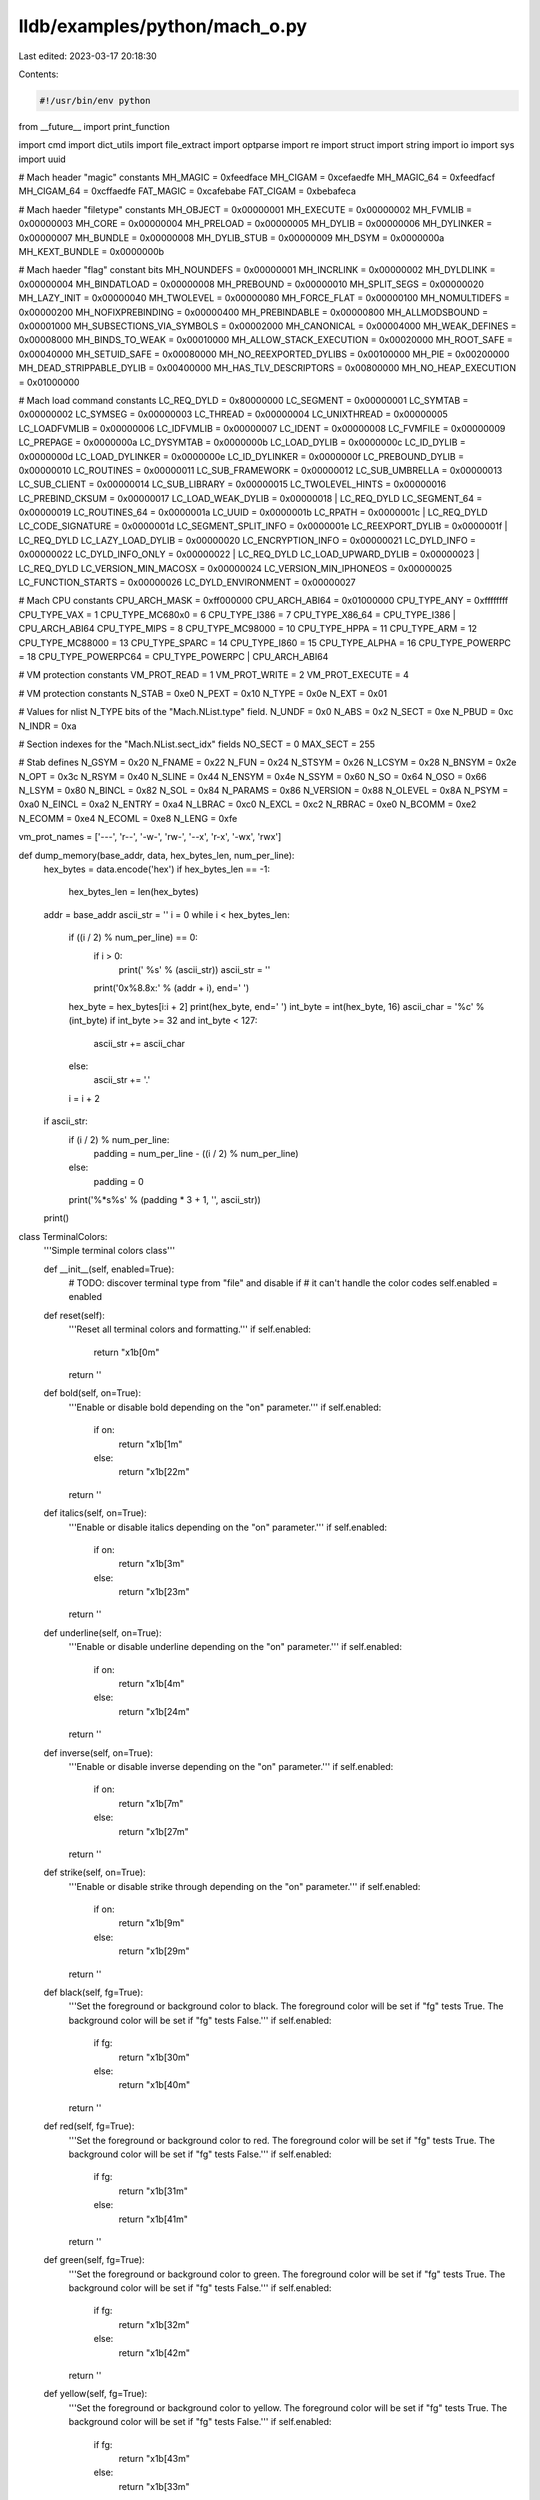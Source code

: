 lldb/examples/python/mach_o.py
==============================

Last edited: 2023-03-17 20:18:30

Contents:

.. code-block:: py

    #!/usr/bin/env python
from __future__ import print_function

import cmd
import dict_utils
import file_extract
import optparse
import re
import struct
import string
import io
import sys
import uuid

# Mach header "magic" constants
MH_MAGIC = 0xfeedface
MH_CIGAM = 0xcefaedfe
MH_MAGIC_64 = 0xfeedfacf
MH_CIGAM_64 = 0xcffaedfe
FAT_MAGIC = 0xcafebabe
FAT_CIGAM = 0xbebafeca

# Mach haeder "filetype" constants
MH_OBJECT = 0x00000001
MH_EXECUTE = 0x00000002
MH_FVMLIB = 0x00000003
MH_CORE = 0x00000004
MH_PRELOAD = 0x00000005
MH_DYLIB = 0x00000006
MH_DYLINKER = 0x00000007
MH_BUNDLE = 0x00000008
MH_DYLIB_STUB = 0x00000009
MH_DSYM = 0x0000000a
MH_KEXT_BUNDLE = 0x0000000b

# Mach haeder "flag" constant bits
MH_NOUNDEFS = 0x00000001
MH_INCRLINK = 0x00000002
MH_DYLDLINK = 0x00000004
MH_BINDATLOAD = 0x00000008
MH_PREBOUND = 0x00000010
MH_SPLIT_SEGS = 0x00000020
MH_LAZY_INIT = 0x00000040
MH_TWOLEVEL = 0x00000080
MH_FORCE_FLAT = 0x00000100
MH_NOMULTIDEFS = 0x00000200
MH_NOFIXPREBINDING = 0x00000400
MH_PREBINDABLE = 0x00000800
MH_ALLMODSBOUND = 0x00001000
MH_SUBSECTIONS_VIA_SYMBOLS = 0x00002000
MH_CANONICAL = 0x00004000
MH_WEAK_DEFINES = 0x00008000
MH_BINDS_TO_WEAK = 0x00010000
MH_ALLOW_STACK_EXECUTION = 0x00020000
MH_ROOT_SAFE = 0x00040000
MH_SETUID_SAFE = 0x00080000
MH_NO_REEXPORTED_DYLIBS = 0x00100000
MH_PIE = 0x00200000
MH_DEAD_STRIPPABLE_DYLIB = 0x00400000
MH_HAS_TLV_DESCRIPTORS = 0x00800000
MH_NO_HEAP_EXECUTION = 0x01000000

# Mach load command constants
LC_REQ_DYLD = 0x80000000
LC_SEGMENT = 0x00000001
LC_SYMTAB = 0x00000002
LC_SYMSEG = 0x00000003
LC_THREAD = 0x00000004
LC_UNIXTHREAD = 0x00000005
LC_LOADFVMLIB = 0x00000006
LC_IDFVMLIB = 0x00000007
LC_IDENT = 0x00000008
LC_FVMFILE = 0x00000009
LC_PREPAGE = 0x0000000a
LC_DYSYMTAB = 0x0000000b
LC_LOAD_DYLIB = 0x0000000c
LC_ID_DYLIB = 0x0000000d
LC_LOAD_DYLINKER = 0x0000000e
LC_ID_DYLINKER = 0x0000000f
LC_PREBOUND_DYLIB = 0x00000010
LC_ROUTINES = 0x00000011
LC_SUB_FRAMEWORK = 0x00000012
LC_SUB_UMBRELLA = 0x00000013
LC_SUB_CLIENT = 0x00000014
LC_SUB_LIBRARY = 0x00000015
LC_TWOLEVEL_HINTS = 0x00000016
LC_PREBIND_CKSUM = 0x00000017
LC_LOAD_WEAK_DYLIB = 0x00000018 | LC_REQ_DYLD
LC_SEGMENT_64 = 0x00000019
LC_ROUTINES_64 = 0x0000001a
LC_UUID = 0x0000001b
LC_RPATH = 0x0000001c | LC_REQ_DYLD
LC_CODE_SIGNATURE = 0x0000001d
LC_SEGMENT_SPLIT_INFO = 0x0000001e
LC_REEXPORT_DYLIB = 0x0000001f | LC_REQ_DYLD
LC_LAZY_LOAD_DYLIB = 0x00000020
LC_ENCRYPTION_INFO = 0x00000021
LC_DYLD_INFO = 0x00000022
LC_DYLD_INFO_ONLY = 0x00000022 | LC_REQ_DYLD
LC_LOAD_UPWARD_DYLIB = 0x00000023 | LC_REQ_DYLD
LC_VERSION_MIN_MACOSX = 0x00000024
LC_VERSION_MIN_IPHONEOS = 0x00000025
LC_FUNCTION_STARTS = 0x00000026
LC_DYLD_ENVIRONMENT = 0x00000027

# Mach CPU constants
CPU_ARCH_MASK = 0xff000000
CPU_ARCH_ABI64 = 0x01000000
CPU_TYPE_ANY = 0xffffffff
CPU_TYPE_VAX = 1
CPU_TYPE_MC680x0 = 6
CPU_TYPE_I386 = 7
CPU_TYPE_X86_64 = CPU_TYPE_I386 | CPU_ARCH_ABI64
CPU_TYPE_MIPS = 8
CPU_TYPE_MC98000 = 10
CPU_TYPE_HPPA = 11
CPU_TYPE_ARM = 12
CPU_TYPE_MC88000 = 13
CPU_TYPE_SPARC = 14
CPU_TYPE_I860 = 15
CPU_TYPE_ALPHA = 16
CPU_TYPE_POWERPC = 18
CPU_TYPE_POWERPC64 = CPU_TYPE_POWERPC | CPU_ARCH_ABI64

# VM protection constants
VM_PROT_READ = 1
VM_PROT_WRITE = 2
VM_PROT_EXECUTE = 4

# VM protection constants
N_STAB = 0xe0
N_PEXT = 0x10
N_TYPE = 0x0e
N_EXT = 0x01

# Values for nlist N_TYPE bits of the "Mach.NList.type" field.
N_UNDF = 0x0
N_ABS = 0x2
N_SECT = 0xe
N_PBUD = 0xc
N_INDR = 0xa

# Section indexes for the "Mach.NList.sect_idx" fields
NO_SECT = 0
MAX_SECT = 255

# Stab defines
N_GSYM = 0x20
N_FNAME = 0x22
N_FUN = 0x24
N_STSYM = 0x26
N_LCSYM = 0x28
N_BNSYM = 0x2e
N_OPT = 0x3c
N_RSYM = 0x40
N_SLINE = 0x44
N_ENSYM = 0x4e
N_SSYM = 0x60
N_SO = 0x64
N_OSO = 0x66
N_LSYM = 0x80
N_BINCL = 0x82
N_SOL = 0x84
N_PARAMS = 0x86
N_VERSION = 0x88
N_OLEVEL = 0x8A
N_PSYM = 0xa0
N_EINCL = 0xa2
N_ENTRY = 0xa4
N_LBRAC = 0xc0
N_EXCL = 0xc2
N_RBRAC = 0xe0
N_BCOMM = 0xe2
N_ECOMM = 0xe4
N_ECOML = 0xe8
N_LENG = 0xfe

vm_prot_names = ['---', 'r--', '-w-', 'rw-', '--x', 'r-x', '-wx', 'rwx']


def dump_memory(base_addr, data, hex_bytes_len, num_per_line):
    hex_bytes = data.encode('hex')
    if hex_bytes_len == -1:
        hex_bytes_len = len(hex_bytes)
    addr = base_addr
    ascii_str = ''
    i = 0
    while i < hex_bytes_len:
        if ((i / 2) % num_per_line) == 0:
            if i > 0:
                print(' %s' % (ascii_str))
                ascii_str = ''
            print('0x%8.8x:' % (addr + i), end=' ')
        hex_byte = hex_bytes[i:i + 2]
        print(hex_byte, end=' ')
        int_byte = int(hex_byte, 16)
        ascii_char = '%c' % (int_byte)
        if int_byte >= 32 and int_byte < 127:
            ascii_str += ascii_char
        else:
            ascii_str += '.'
        i = i + 2
    if ascii_str:
        if (i / 2) % num_per_line:
            padding = num_per_line - ((i / 2) % num_per_line)
        else:
            padding = 0
        print('%*s%s' % (padding * 3 + 1, '', ascii_str))
    print()


class TerminalColors:
    '''Simple terminal colors class'''

    def __init__(self, enabled=True):
        # TODO: discover terminal type from "file" and disable if
        # it can't handle the color codes
        self.enabled = enabled

    def reset(self):
        '''Reset all terminal colors and formatting.'''
        if self.enabled:
            return "\x1b[0m"
        return ''

    def bold(self, on=True):
        '''Enable or disable bold depending on the "on" parameter.'''
        if self.enabled:
            if on:
                return "\x1b[1m"
            else:
                return "\x1b[22m"
        return ''

    def italics(self, on=True):
        '''Enable or disable italics depending on the "on" parameter.'''
        if self.enabled:
            if on:
                return "\x1b[3m"
            else:
                return "\x1b[23m"
        return ''

    def underline(self, on=True):
        '''Enable or disable underline depending on the "on" parameter.'''
        if self.enabled:
            if on:
                return "\x1b[4m"
            else:
                return "\x1b[24m"
        return ''

    def inverse(self, on=True):
        '''Enable or disable inverse depending on the "on" parameter.'''
        if self.enabled:
            if on:
                return "\x1b[7m"
            else:
                return "\x1b[27m"
        return ''

    def strike(self, on=True):
        '''Enable or disable strike through depending on the "on" parameter.'''
        if self.enabled:
            if on:
                return "\x1b[9m"
            else:
                return "\x1b[29m"
        return ''

    def black(self, fg=True):
        '''Set the foreground or background color to black.
        The foreground color will be set if "fg" tests True. The background color will be set if "fg" tests False.'''
        if self.enabled:
            if fg:
                return "\x1b[30m"
            else:
                return "\x1b[40m"
        return ''

    def red(self, fg=True):
        '''Set the foreground or background color to red.
        The foreground color will be set if "fg" tests True. The background color will be set if "fg" tests False.'''
        if self.enabled:
            if fg:
                return "\x1b[31m"
            else:
                return "\x1b[41m"
        return ''

    def green(self, fg=True):
        '''Set the foreground or background color to green.
        The foreground color will be set if "fg" tests True. The background color will be set if "fg" tests False.'''
        if self.enabled:
            if fg:
                return "\x1b[32m"
            else:
                return "\x1b[42m"
        return ''

    def yellow(self, fg=True):
        '''Set the foreground or background color to yellow.
        The foreground color will be set if "fg" tests True. The background color will be set if "fg" tests False.'''
        if self.enabled:
            if fg:
                return "\x1b[43m"
            else:
                return "\x1b[33m"
        return ''

    def blue(self, fg=True):
        '''Set the foreground or background color to blue.
        The foreground color will be set if "fg" tests True. The background color will be set if "fg" tests False.'''
        if self.enabled:
            if fg:
                return "\x1b[34m"
            else:
                return "\x1b[44m"
        return ''

    def magenta(self, fg=True):
        '''Set the foreground or background color to magenta.
        The foreground color will be set if "fg" tests True. The background color will be set if "fg" tests False.'''
        if self.enabled:
            if fg:
                return "\x1b[35m"
            else:
                return "\x1b[45m"
        return ''

    def cyan(self, fg=True):
        '''Set the foreground or background color to cyan.
        The foreground color will be set if "fg" tests True. The background color will be set if "fg" tests False.'''
        if self.enabled:
            if fg:
                return "\x1b[36m"
            else:
                return "\x1b[46m"
        return ''

    def white(self, fg=True):
        '''Set the foreground or background color to white.
        The foreground color will be set if "fg" tests True. The background color will be set if "fg" tests False.'''
        if self.enabled:
            if fg:
                return "\x1b[37m"
            else:
                return "\x1b[47m"
        return ''

    def default(self, fg=True):
        '''Set the foreground or background color to the default.
        The foreground color will be set if "fg" tests True. The background color will be set if "fg" tests False.'''
        if self.enabled:
            if fg:
                return "\x1b[39m"
            else:
                return "\x1b[49m"
        return ''


def swap_unpack_char():
    """Returns the unpack prefix that will for non-native endian-ness."""
    if struct.pack('H', 1).startswith("\x00"):
        return '<'
    return '>'


def dump_hex_bytes(addr, s, bytes_per_line=16):
    i = 0
    line = ''
    for ch in s:
        if (i % bytes_per_line) == 0:
            if line:
                print(line)
            line = '%#8.8x: ' % (addr + i)
        line += "%02X " % ord(ch)
        i += 1
    print(line)


def dump_hex_byte_string_diff(addr, a, b, bytes_per_line=16):
    i = 0
    line = ''
    a_len = len(a)
    b_len = len(b)
    if a_len < b_len:
        max_len = b_len
    else:
        max_len = a_len
    tty_colors = TerminalColors(True)
    for i in range(max_len):
        ch = None
        if i < a_len:
            ch_a = a[i]
            ch = ch_a
        else:
            ch_a = None
        if i < b_len:
            ch_b = b[i]
            if not ch:
                ch = ch_b
        else:
            ch_b = None
        mismatch = ch_a != ch_b
        if (i % bytes_per_line) == 0:
            if line:
                print(line)
            line = '%#8.8x: ' % (addr + i)
        if mismatch:
            line += tty_colors.red()
        line += "%02X " % ord(ch)
        if mismatch:
            line += tty_colors.default()
        i += 1

    print(line)


class Mach:
    """Class that does everything mach-o related"""

    class Arch:
        """Class that implements mach-o architectures"""

        def __init__(self, c=0, s=0):
            self.cpu = c
            self.sub = s

        def set_cpu_type(self, c):
            self.cpu = c

        def set_cpu_subtype(self, s):
            self.sub = s

        def set_arch(self, c, s):
            self.cpu = c
            self.sub = s

        def is_64_bit(self):
            return (self.cpu & CPU_ARCH_ABI64) != 0

        cpu_infos = [
            ["arm", CPU_TYPE_ARM, CPU_TYPE_ANY],
            ["arm", CPU_TYPE_ARM, 0],
            ["armv4", CPU_TYPE_ARM, 5],
            ["armv6", CPU_TYPE_ARM, 6],
            ["armv5", CPU_TYPE_ARM, 7],
            ["xscale", CPU_TYPE_ARM, 8],
            ["armv7", CPU_TYPE_ARM, 9],
            ["armv7f", CPU_TYPE_ARM, 10],
            ["armv7s", CPU_TYPE_ARM, 11],
            ["armv7k", CPU_TYPE_ARM, 12],
            ["armv7m", CPU_TYPE_ARM, 15],
            ["armv7em", CPU_TYPE_ARM, 16],
            ["ppc", CPU_TYPE_POWERPC, CPU_TYPE_ANY],
            ["ppc", CPU_TYPE_POWERPC, 0],
            ["ppc601", CPU_TYPE_POWERPC, 1],
            ["ppc602", CPU_TYPE_POWERPC, 2],
            ["ppc603", CPU_TYPE_POWERPC, 3],
            ["ppc603e", CPU_TYPE_POWERPC, 4],
            ["ppc603ev", CPU_TYPE_POWERPC, 5],
            ["ppc604", CPU_TYPE_POWERPC, 6],
            ["ppc604e", CPU_TYPE_POWERPC, 7],
            ["ppc620", CPU_TYPE_POWERPC, 8],
            ["ppc750", CPU_TYPE_POWERPC, 9],
            ["ppc7400", CPU_TYPE_POWERPC, 10],
            ["ppc7450", CPU_TYPE_POWERPC, 11],
            ["ppc970", CPU_TYPE_POWERPC, 100],
            ["ppc64", CPU_TYPE_POWERPC64, 0],
            ["ppc970-64", CPU_TYPE_POWERPC64, 100],
            ["i386", CPU_TYPE_I386, 3],
            ["i486", CPU_TYPE_I386, 4],
            ["i486sx", CPU_TYPE_I386, 0x84],
            ["i386", CPU_TYPE_I386, CPU_TYPE_ANY],
            ["x86_64", CPU_TYPE_X86_64, 3],
            ["x86_64", CPU_TYPE_X86_64, CPU_TYPE_ANY],
        ]

        def __str__(self):
            for info in self.cpu_infos:
                if self.cpu == info[1] and (self.sub & 0x00ffffff) == info[2]:
                    return info[0]
            return "{0}.{1}".format(self.cpu, self.sub)

    class Magic(dict_utils.Enum):

        enum = {
            'MH_MAGIC': MH_MAGIC,
            'MH_CIGAM': MH_CIGAM,
            'MH_MAGIC_64': MH_MAGIC_64,
            'MH_CIGAM_64': MH_CIGAM_64,
            'FAT_MAGIC': FAT_MAGIC,
            'FAT_CIGAM': FAT_CIGAM
        }

        def __init__(self, initial_value=0):
            dict_utils.Enum.__init__(self, initial_value, self.enum)

        def is_skinny_mach_file(self):
            return self.value == MH_MAGIC or self.value == MH_CIGAM or self.value == MH_MAGIC_64 or self.value == MH_CIGAM_64

        def is_universal_mach_file(self):
            return self.value == FAT_MAGIC or self.value == FAT_CIGAM

        def unpack(self, data):
            data.set_byte_order('native')
            self.value = data.get_uint32()

        def get_byte_order(self):
            if self.value == MH_CIGAM or self.value == MH_CIGAM_64 or self.value == FAT_CIGAM:
                return swap_unpack_char()
            else:
                return '='

        def is_64_bit(self):
            return self.value == MH_MAGIC_64 or self.value == MH_CIGAM_64

    def __init__(self):
        self.magic = Mach.Magic()
        self.content = None
        self.path = None

    def extract(self, path, extractor):
        self.path = path
        self.unpack(extractor)

    def parse(self, path):
        self.path = path
        try:
            f = open(self.path)
            file_extractor = file_extract.FileExtract(f, '=')
            self.unpack(file_extractor)
            # f.close()
        except IOError as xxx_todo_changeme:
            (errno, strerror) = xxx_todo_changeme.args
            print("I/O error({0}): {1}".format(errno, strerror))
        except ValueError:
            print("Could not convert data to an integer.")
        except:
            print("Unexpected error:", sys.exc_info()[0])
            raise

    def compare(self, rhs):
        self.content.compare(rhs.content)

    def dump(self, options=None):
        self.content.dump(options)

    def dump_header(self, dump_description=True, options=None):
        self.content.dump_header(dump_description, options)

    def dump_load_commands(self, dump_description=True, options=None):
        self.content.dump_load_commands(dump_description, options)

    def dump_sections(self, dump_description=True, options=None):
        self.content.dump_sections(dump_description, options)

    def dump_section_contents(self, options):
        self.content.dump_section_contents(options)

    def dump_symtab(self, dump_description=True, options=None):
        self.content.dump_symtab(dump_description, options)

    def dump_symbol_names_matching_regex(self, regex, file=None):
        self.content.dump_symbol_names_matching_regex(regex, file)

    def description(self):
        return self.content.description()

    def unpack(self, data):
        self.magic.unpack(data)
        if self.magic.is_skinny_mach_file():
            self.content = Mach.Skinny(self.path)
        elif self.magic.is_universal_mach_file():
            self.content = Mach.Universal(self.path)
        else:
            self.content = None

        if self.content is not None:
            self.content.unpack(data, self.magic)

    def is_valid(self):
        return self.content is not None

    class Universal:

        def __init__(self, path):
            self.path = path
            self.type = 'universal'
            self.file_off = 0
            self.magic = None
            self.nfat_arch = 0
            self.archs = list()

        def description(self):
            s = '%#8.8x: %s (' % (self.file_off, self.path)
            archs_string = ''
            for arch in self.archs:
                if len(archs_string):
                    archs_string += ', '
                archs_string += '%s' % arch.arch
            s += archs_string
            s += ')'
            return s

        def unpack(self, data, magic=None):
            self.file_off = data.tell()
            if magic is None:
                self.magic = Mach.Magic()
                self.magic.unpack(data)
            else:
                self.magic = magic
                self.file_off = self.file_off - 4
            # Universal headers are always in big endian
            data.set_byte_order('big')
            self.nfat_arch = data.get_uint32()
            for i in range(self.nfat_arch):
                self.archs.append(Mach.Universal.ArchInfo())
                self.archs[i].unpack(data)
            for i in range(self.nfat_arch):
                self.archs[i].mach = Mach.Skinny(self.path)
                data.seek(self.archs[i].offset, 0)
                skinny_magic = Mach.Magic()
                skinny_magic.unpack(data)
                self.archs[i].mach.unpack(data, skinny_magic)

        def compare(self, rhs):
            print('error: comparing two universal files is not supported yet')
            return False

        def dump(self, options):
            if options.dump_header:
                print()
                print("Universal Mach File: magic = %s, nfat_arch = %u" % (self.magic, self.nfat_arch))
                print()
            if self.nfat_arch > 0:
                if options.dump_header:
                    self.archs[0].dump_header(True, options)
                    for i in range(self.nfat_arch):
                        self.archs[i].dump_flat(options)
                if options.dump_header:
                    print()
                for i in range(self.nfat_arch):
                    self.archs[i].mach.dump(options)

        def dump_header(self, dump_description=True, options=None):
            if dump_description:
                print(self.description())
            for i in range(self.nfat_arch):
                self.archs[i].mach.dump_header(True, options)
                print()

        def dump_load_commands(self, dump_description=True, options=None):
            if dump_description:
                print(self.description())
            for i in range(self.nfat_arch):
                self.archs[i].mach.dump_load_commands(True, options)
                print()

        def dump_sections(self, dump_description=True, options=None):
            if dump_description:
                print(self.description())
            for i in range(self.nfat_arch):
                self.archs[i].mach.dump_sections(True, options)
                print()

        def dump_section_contents(self, options):
            for i in range(self.nfat_arch):
                self.archs[i].mach.dump_section_contents(options)
                print()

        def dump_symtab(self, dump_description=True, options=None):
            if dump_description:
                print(self.description())
            for i in range(self.nfat_arch):
                self.archs[i].mach.dump_symtab(True, options)
                print()

        def dump_symbol_names_matching_regex(self, regex, file=None):
            for i in range(self.nfat_arch):
                self.archs[i].mach.dump_symbol_names_matching_regex(
                    regex, file)

        class ArchInfo:

            def __init__(self):
                self.arch = Mach.Arch(0, 0)
                self.offset = 0
                self.size = 0
                self.align = 0
                self.mach = None

            def unpack(self, data):
                # Universal headers are always in big endian
                data.set_byte_order('big')
                self.arch.cpu, self.arch.sub, self.offset, self.size, self.align = data.get_n_uint32(
                    5)

            def dump_header(self, dump_description=True, options=None):
                if options.verbose:
                    print("CPU        SUBTYPE    OFFSET     SIZE       ALIGN")
                    print("---------- ---------- ---------- ---------- ----------")
                else:
                    print("ARCH       FILEOFFSET FILESIZE   ALIGN")
                    print("---------- ---------- ---------- ----------")

            def dump_flat(self, options):
                if options.verbose:
                    print("%#8.8x %#8.8x %#8.8x %#8.8x %#8.8x" % (self.arch.cpu, self.arch.sub, self.offset, self.size, self.align))
                else:
                    print("%-10s %#8.8x %#8.8x %#8.8x" % (self.arch, self.offset, self.size, self.align))

            def dump(self):
                print("   cputype: %#8.8x" % self.arch.cpu)
                print("cpusubtype: %#8.8x" % self.arch.sub)
                print("    offset: %#8.8x" % self.offset)
                print("      size: %#8.8x" % self.size)
                print("     align: %#8.8x" % self.align)

            def __str__(self):
                return "Mach.Universal.ArchInfo: %#8.8x %#8.8x %#8.8x %#8.8x %#8.8x" % (
                    self.arch.cpu, self.arch.sub, self.offset, self.size, self.align)

            def __repr__(self):
                return "Mach.Universal.ArchInfo: %#8.8x %#8.8x %#8.8x %#8.8x %#8.8x" % (
                    self.arch.cpu, self.arch.sub, self.offset, self.size, self.align)

    class Flags:

        def __init__(self, b):
            self.bits = b

        def __str__(self):
            s = ''
            if self.bits & MH_NOUNDEFS:
                s += 'MH_NOUNDEFS | '
            if self.bits & MH_INCRLINK:
                s += 'MH_INCRLINK | '
            if self.bits & MH_DYLDLINK:
                s += 'MH_DYLDLINK | '
            if self.bits & MH_BINDATLOAD:
                s += 'MH_BINDATLOAD | '
            if self.bits & MH_PREBOUND:
                s += 'MH_PREBOUND | '
            if self.bits & MH_SPLIT_SEGS:
                s += 'MH_SPLIT_SEGS | '
            if self.bits & MH_LAZY_INIT:
                s += 'MH_LAZY_INIT | '
            if self.bits & MH_TWOLEVEL:
                s += 'MH_TWOLEVEL | '
            if self.bits & MH_FORCE_FLAT:
                s += 'MH_FORCE_FLAT | '
            if self.bits & MH_NOMULTIDEFS:
                s += 'MH_NOMULTIDEFS | '
            if self.bits & MH_NOFIXPREBINDING:
                s += 'MH_NOFIXPREBINDING | '
            if self.bits & MH_PREBINDABLE:
                s += 'MH_PREBINDABLE | '
            if self.bits & MH_ALLMODSBOUND:
                s += 'MH_ALLMODSBOUND | '
            if self.bits & MH_SUBSECTIONS_VIA_SYMBOLS:
                s += 'MH_SUBSECTIONS_VIA_SYMBOLS | '
            if self.bits & MH_CANONICAL:
                s += 'MH_CANONICAL | '
            if self.bits & MH_WEAK_DEFINES:
                s += 'MH_WEAK_DEFINES | '
            if self.bits & MH_BINDS_TO_WEAK:
                s += 'MH_BINDS_TO_WEAK | '
            if self.bits & MH_ALLOW_STACK_EXECUTION:
                s += 'MH_ALLOW_STACK_EXECUTION | '
            if self.bits & MH_ROOT_SAFE:
                s += 'MH_ROOT_SAFE | '
            if self.bits & MH_SETUID_SAFE:
                s += 'MH_SETUID_SAFE | '
            if self.bits & MH_NO_REEXPORTED_DYLIBS:
                s += 'MH_NO_REEXPORTED_DYLIBS | '
            if self.bits & MH_PIE:
                s += 'MH_PIE | '
            if self.bits & MH_DEAD_STRIPPABLE_DYLIB:
                s += 'MH_DEAD_STRIPPABLE_DYLIB | '
            if self.bits & MH_HAS_TLV_DESCRIPTORS:
                s += 'MH_HAS_TLV_DESCRIPTORS | '
            if self.bits & MH_NO_HEAP_EXECUTION:
                s += 'MH_NO_HEAP_EXECUTION | '
            # Strip the trailing " |" if we have any flags
            if len(s) > 0:
                s = s[0:-2]
            return s

    class FileType(dict_utils.Enum):

        enum = {
            'MH_OBJECT': MH_OBJECT,
            'MH_EXECUTE': MH_EXECUTE,
            'MH_FVMLIB': MH_FVMLIB,
            'MH_CORE': MH_CORE,
            'MH_PRELOAD': MH_PRELOAD,
            'MH_DYLIB': MH_DYLIB,
            'MH_DYLINKER': MH_DYLINKER,
            'MH_BUNDLE': MH_BUNDLE,
            'MH_DYLIB_STUB': MH_DYLIB_STUB,
            'MH_DSYM': MH_DSYM,
            'MH_KEXT_BUNDLE': MH_KEXT_BUNDLE
        }

        def __init__(self, initial_value=0):
            dict_utils.Enum.__init__(self, initial_value, self.enum)

    class Skinny:

        def __init__(self, path):
            self.path = path
            self.type = 'skinny'
            self.data = None
            self.file_off = 0
            self.magic = 0
            self.arch = Mach.Arch(0, 0)
            self.filetype = Mach.FileType(0)
            self.ncmds = 0
            self.sizeofcmds = 0
            self.flags = Mach.Flags(0)
            self.uuid = None
            self.commands = list()
            self.segments = list()
            self.sections = list()
            self.symbols = list()
            self.sections.append(Mach.Section())

        def description(self):
            return '%#8.8x: %s (%s)' % (self.file_off, self.path, self.arch)

        def unpack(self, data, magic=None):
            self.data = data
            self.file_off = data.tell()
            if magic is None:
                self.magic = Mach.Magic()
                self.magic.unpack(data)
            else:
                self.magic = magic
                self.file_off = self.file_off - 4
            data.set_byte_order(self.magic.get_byte_order())
            self.arch.cpu, self.arch.sub, self.filetype.value, self.ncmds, self.sizeofcmds, bits = data.get_n_uint32(
                6)
            self.flags.bits = bits

            if self.is_64_bit():
                data.get_uint32()  # Skip reserved word in mach_header_64

            for i in range(0, self.ncmds):
                lc = self.unpack_load_command(data)
                self.commands.append(lc)

        def get_data(self):
            if self.data:
                self.data.set_byte_order(self.magic.get_byte_order())
                return self.data
            return None

        def unpack_load_command(self, data):
            lc = Mach.LoadCommand()
            lc.unpack(self, data)
            lc_command = lc.command.get_enum_value()
            if (lc_command == LC_SEGMENT or
                    lc_command == LC_SEGMENT_64):
                lc = Mach.SegmentLoadCommand(lc)
                lc.unpack(self, data)
            elif (lc_command == LC_LOAD_DYLIB or
                  lc_command == LC_ID_DYLIB or
                  lc_command == LC_LOAD_WEAK_DYLIB or
                  lc_command == LC_REEXPORT_DYLIB):
                lc = Mach.DylibLoadCommand(lc)
                lc.unpack(self, data)
            elif (lc_command == LC_LOAD_DYLINKER or
                  lc_command == LC_SUB_FRAMEWORK or
                  lc_command == LC_SUB_CLIENT or
                  lc_command == LC_SUB_UMBRELLA or
                  lc_command == LC_SUB_LIBRARY or
                  lc_command == LC_ID_DYLINKER or
                  lc_command == LC_RPATH):
                lc = Mach.LoadDYLDLoadCommand(lc)
                lc.unpack(self, data)
            elif (lc_command == LC_DYLD_INFO_ONLY):
                lc = Mach.DYLDInfoOnlyLoadCommand(lc)
                lc.unpack(self, data)
            elif (lc_command == LC_SYMTAB):
                lc = Mach.SymtabLoadCommand(lc)
                lc.unpack(self, data)
            elif (lc_command == LC_DYSYMTAB):
                lc = Mach.DYLDSymtabLoadCommand(lc)
                lc.unpack(self, data)
            elif (lc_command == LC_UUID):
                lc = Mach.UUIDLoadCommand(lc)
                lc.unpack(self, data)
            elif (lc_command == LC_CODE_SIGNATURE or
                  lc_command == LC_SEGMENT_SPLIT_INFO or
                  lc_command == LC_FUNCTION_STARTS):
                lc = Mach.DataBlobLoadCommand(lc)
                lc.unpack(self, data)
            elif (lc_command == LC_UNIXTHREAD):
                lc = Mach.UnixThreadLoadCommand(lc)
                lc.unpack(self, data)
            elif (lc_command == LC_ENCRYPTION_INFO):
                lc = Mach.EncryptionInfoLoadCommand(lc)
                lc.unpack(self, data)
            lc.skip(data)
            return lc

        def compare(self, rhs):
            print("\nComparing:")
            print("a) %s %s" % (self.arch, self.path))
            print("b) %s %s" % (rhs.arch, rhs.path))
            result = True
            if self.type == rhs.type:
                for lhs_section in self.sections[1:]:
                    rhs_section = rhs.get_section_by_section(lhs_section)
                    if rhs_section:
                        print('comparing %s.%s...' % (lhs_section.segname, lhs_section.sectname), end=' ')
                        sys.stdout.flush()
                        lhs_data = lhs_section.get_contents(self)
                        rhs_data = rhs_section.get_contents(rhs)
                        if lhs_data and rhs_data:
                            if lhs_data == rhs_data:
                                print('ok')
                            else:
                                lhs_data_len = len(lhs_data)
                                rhs_data_len = len(rhs_data)
                                # if lhs_data_len < rhs_data_len:
                                #     if lhs_data == rhs_data[0:lhs_data_len]:
                                #         print 'section data for %s matches the first %u bytes' % (lhs_section.sectname, lhs_data_len)
                                #     else:
                                #         # TODO: check padding
                                #         result = False
                                # elif lhs_data_len > rhs_data_len:
                                #     if lhs_data[0:rhs_data_len] == rhs_data:
                                #         print 'section data for %s matches the first %u bytes' % (lhs_section.sectname, lhs_data_len)
                                #     else:
                                #         # TODO: check padding
                                #         result = False
                                # else:
                                result = False
                                print('error: sections differ')
                                # print 'a) %s' % (lhs_section)
                                # dump_hex_byte_string_diff(0, lhs_data, rhs_data)
                                # print 'b) %s' % (rhs_section)
                                # dump_hex_byte_string_diff(0, rhs_data, lhs_data)
                        elif lhs_data and not rhs_data:
                            print('error: section data missing from b:')
                            print('a) %s' % (lhs_section))
                            print('b) %s' % (rhs_section))
                            result = False
                        elif not lhs_data and rhs_data:
                            print('error: section data missing from a:')
                            print('a) %s' % (lhs_section))
                            print('b) %s' % (rhs_section))
                            result = False
                        elif lhs_section.offset or rhs_section.offset:
                            print('error: section data missing for both a and b:')
                            print('a) %s' % (lhs_section))
                            print('b) %s' % (rhs_section))
                            result = False
                        else:
                            print('ok')
                    else:
                        result = False
                        print('error: section %s is missing in %s' % (lhs_section.sectname, rhs.path))
            else:
                print('error: comparing a %s mach-o file with a %s mach-o file is not supported' % (self.type, rhs.type))
                result = False
            if not result:
                print('error: mach files differ')
            return result

        def dump_header(self, dump_description=True, options=None):
            if options.verbose:
                print("MAGIC      CPU        SUBTYPE    FILETYPE   NUM CMDS SIZE CMDS  FLAGS")
                print("---------- ---------- ---------- ---------- -------- ---------- ----------")
            else:
                print("MAGIC        ARCH       FILETYPE       NUM CMDS SIZE CMDS  FLAGS")
                print("------------ ---------- -------------- -------- ---------- ----------")

        def dump_flat(self, options):
            if options.verbose:
                print("%#8.8x %#8.8x %#8.8x %#8.8x %#8u %#8.8x %#8.8x" % (self.magic, self.arch.cpu, self.arch.sub, self.filetype.value, self.ncmds, self.sizeofcmds, self.flags.bits))
            else:
                print("%-12s %-10s %-14s %#8u %#8.8x %s" % (self.magic, self.arch, self.filetype, self.ncmds, self.sizeofcmds, self.flags))

        def dump(self, options):
            if options.dump_header:
                self.dump_header(True, options)
            if options.dump_load_commands:
                self.dump_load_commands(False, options)
            if options.dump_sections:
                self.dump_sections(False, options)
            if options.section_names:
                self.dump_section_contents(options)
            if options.dump_symtab:
                self.get_symtab()
                if len(self.symbols):
                    self.dump_sections(False, options)
                else:
                    print("No symbols")
            if options.find_mangled:
                self.dump_symbol_names_matching_regex(re.compile('^_?_Z'))

        def dump_header(self, dump_description=True, options=None):
            if dump_description:
                print(self.description())
            print("Mach Header")
            print("       magic: %#8.8x %s" % (self.magic.value, self.magic))
            print("     cputype: %#8.8x %s" % (self.arch.cpu, self.arch))
            print("  cpusubtype: %#8.8x" % self.arch.sub)
            print("    filetype: %#8.8x %s" % (self.filetype.get_enum_value(), self.filetype.get_enum_name()))
            print("       ncmds: %#8.8x %u" % (self.ncmds, self.ncmds))
            print("  sizeofcmds: %#8.8x" % self.sizeofcmds)
            print("       flags: %#8.8x %s" % (self.flags.bits, self.flags))

        def dump_load_commands(self, dump_description=True, options=None):
            if dump_description:
                print(self.description())
            for lc in self.commands:
                print(lc)

        def get_section_by_name(self, name):
            for section in self.sections:
                if section.sectname and section.sectname == name:
                    return section
            return None

        def get_section_by_section(self, other_section):
            for section in self.sections:
                if section.sectname == other_section.sectname and section.segname == other_section.segname:
                    return section
            return None

        def dump_sections(self, dump_description=True, options=None):
            if dump_description:
                print(self.description())
            num_sections = len(self.sections)
            if num_sections > 1:
                self.sections[1].dump_header()
                for sect_idx in range(1, num_sections):
                    print("%s" % self.sections[sect_idx])

        def dump_section_contents(self, options):
            saved_section_to_disk = False
            for sectname in options.section_names:
                section = self.get_section_by_name(sectname)
                if section:
                    sect_bytes = section.get_contents(self)
                    if options.outfile:
                        if not saved_section_to_disk:
                            outfile = open(options.outfile, 'w')
                            if options.extract_modules:
                                # print "Extracting modules from mach file..."
                                data = file_extract.FileExtract(
                                    io.BytesIO(sect_bytes), self.data.byte_order)
                                version = data.get_uint32()
                                num_modules = data.get_uint32()
                                # print "version = %u, num_modules = %u" %
                                # (version, num_modules)
                                for i in range(num_modules):
                                    data_offset = data.get_uint64()
                                    data_size = data.get_uint64()
                                    name_offset = data.get_uint32()
                                    language = data.get_uint32()
                                    flags = data.get_uint32()
                                    data.seek(name_offset)
                                    module_name = data.get_c_string()
                                    # print "module[%u] data_offset = %#16.16x,
                                    # data_size = %#16.16x, name_offset =
                                    # %#16.16x (%s), language = %u, flags =
                                    # %#x" % (i, data_offset, data_size,
                                    # name_offset, module_name, language,
                                    # flags)
                                    data.seek(data_offset)
                                    outfile.write(data.read_size(data_size))
                            else:
                                print("Saving section %s to '%s'" % (sectname, options.outfile))
                                outfile.write(sect_bytes)
                            outfile.close()
                            saved_section_to_disk = True
                        else:
                            print("error: you can only save a single section to disk at a time, skipping section '%s'" % (sectname))
                    else:
                        print('section %s:\n' % (sectname))
                        section.dump_header()
                        print('%s\n' % (section))
                        dump_memory(0, sect_bytes, options.max_count, 16)
                else:
                    print('error: no section named "%s" was found' % (sectname))

        def get_segment(self, segname):
            if len(self.segments) == 1 and self.segments[0].segname == '':
                return self.segments[0]
            for segment in self.segments:
                if segment.segname == segname:
                    return segment
            return None

        def get_first_load_command(self, lc_enum_value):
            for lc in self.commands:
                if lc.command.value == lc_enum_value:
                    return lc
            return None

        def get_symtab(self):
            if self.data and not self.symbols:
                lc_symtab = self.get_first_load_command(LC_SYMTAB)
                if lc_symtab:
                    symtab_offset = self.file_off
                    if self.data.is_in_memory():
                        linkedit_segment = self.get_segment('__LINKEDIT')
                        if linkedit_segment:
                            linkedit_vmaddr = linkedit_segment.vmaddr
                            linkedit_fileoff = linkedit_segment.fileoff
                            symtab_offset = linkedit_vmaddr + lc_symtab.symoff - linkedit_fileoff
                            symtab_offset = linkedit_vmaddr + lc_symtab.stroff - linkedit_fileoff
                    else:
                        symtab_offset += lc_symtab.symoff

                    self.data.seek(symtab_offset)
                    is_64 = self.is_64_bit()
                    for i in range(lc_symtab.nsyms):
                        nlist = Mach.NList()
                        nlist.unpack(self, self.data, lc_symtab)
                        self.symbols.append(nlist)
                else:
                    print("no LC_SYMTAB")

        def dump_symtab(self, dump_description=True, options=None):
            self.get_symtab()
            if dump_description:
                print(self.description())
            for i, symbol in enumerate(self.symbols):
                print('[%5u] %s' % (i, symbol))

        def dump_symbol_names_matching_regex(self, regex, file=None):
            self.get_symtab()
            for symbol in self.symbols:
                if symbol.name and regex.search(symbol.name):
                    print(symbol.name)
                    if file:
                        file.write('%s\n' % (symbol.name))

        def is_64_bit(self):
            return self.magic.is_64_bit()

    class LoadCommand:

        class Command(dict_utils.Enum):
            enum = {
                'LC_SEGMENT': LC_SEGMENT,
                'LC_SYMTAB': LC_SYMTAB,
                'LC_SYMSEG': LC_SYMSEG,
                'LC_THREAD': LC_THREAD,
                'LC_UNIXTHREAD': LC_UNIXTHREAD,
                'LC_LOADFVMLIB': LC_LOADFVMLIB,
                'LC_IDFVMLIB': LC_IDFVMLIB,
                'LC_IDENT': LC_IDENT,
                'LC_FVMFILE': LC_FVMFILE,
                'LC_PREPAGE': LC_PREPAGE,
                'LC_DYSYMTAB': LC_DYSYMTAB,
                'LC_LOAD_DYLIB': LC_LOAD_DYLIB,
                'LC_ID_DYLIB': LC_ID_DYLIB,
                'LC_LOAD_DYLINKER': LC_LOAD_DYLINKER,
                'LC_ID_DYLINKER': LC_ID_DYLINKER,
                'LC_PREBOUND_DYLIB': LC_PREBOUND_DYLIB,
                'LC_ROUTINES': LC_ROUTINES,
                'LC_SUB_FRAMEWORK': LC_SUB_FRAMEWORK,
                'LC_SUB_UMBRELLA': LC_SUB_UMBRELLA,
                'LC_SUB_CLIENT': LC_SUB_CLIENT,
                'LC_SUB_LIBRARY': LC_SUB_LIBRARY,
                'LC_TWOLEVEL_HINTS': LC_TWOLEVEL_HINTS,
                'LC_PREBIND_CKSUM': LC_PREBIND_CKSUM,
                'LC_LOAD_WEAK_DYLIB': LC_LOAD_WEAK_DYLIB,
                'LC_SEGMENT_64': LC_SEGMENT_64,
                'LC_ROUTINES_64': LC_ROUTINES_64,
                'LC_UUID': LC_UUID,
                'LC_RPATH': LC_RPATH,
                'LC_CODE_SIGNATURE': LC_CODE_SIGNATURE,
                'LC_SEGMENT_SPLIT_INFO': LC_SEGMENT_SPLIT_INFO,
                'LC_REEXPORT_DYLIB': LC_REEXPORT_DYLIB,
                'LC_LAZY_LOAD_DYLIB': LC_LAZY_LOAD_DYLIB,
                'LC_ENCRYPTION_INFO': LC_ENCRYPTION_INFO,
                'LC_DYLD_INFO': LC_DYLD_INFO,
                'LC_DYLD_INFO_ONLY': LC_DYLD_INFO_ONLY,
                'LC_LOAD_UPWARD_DYLIB': LC_LOAD_UPWARD_DYLIB,
                'LC_VERSION_MIN_MACOSX': LC_VERSION_MIN_MACOSX,
                'LC_VERSION_MIN_IPHONEOS': LC_VERSION_MIN_IPHONEOS,
                'LC_FUNCTION_STARTS': LC_FUNCTION_STARTS,
                'LC_DYLD_ENVIRONMENT': LC_DYLD_ENVIRONMENT
            }

            def __init__(self, initial_value=0):
                dict_utils.Enum.__init__(self, initial_value, self.enum)

        def __init__(self, c=None, l=0, o=0):
            if c is not None:
                self.command = c
            else:
                self.command = Mach.LoadCommand.Command(0)
            self.length = l
            self.file_off = o

        def unpack(self, mach_file, data):
            self.file_off = data.tell()
            self.command.value, self.length = data.get_n_uint32(2)

        def skip(self, data):
            data.seek(self.file_off + self.length, 0)

        def __str__(self):
            lc_name = self.command.get_enum_name()
            return '%#8.8x: <%#4.4x> %-24s' % (self.file_off,
                                               self.length, lc_name)

    class Section:

        def __init__(self):
            self.index = 0
            self.is_64 = False
            self.sectname = None
            self.segname = None
            self.addr = 0
            self.size = 0
            self.offset = 0
            self.align = 0
            self.reloff = 0
            self.nreloc = 0
            self.flags = 0
            self.reserved1 = 0
            self.reserved2 = 0
            self.reserved3 = 0

        def unpack(self, is_64, data):
            self.is_64 = is_64
            self.sectname = data.get_fixed_length_c_string(16, '', True)
            self.segname = data.get_fixed_length_c_string(16, '', True)
            if self.is_64:
                self.addr, self.size = data.get_n_uint64(2)
                self.offset, self.align, self.reloff, self.nreloc, self.flags, self.reserved1, self.reserved2, self.reserved3 = data.get_n_uint32(
                    8)
            else:
                self.addr, self.size = data.get_n_uint32(2)
                self.offset, self.align, self.reloff, self.nreloc, self.flags, self.reserved1, self.reserved2 = data.get_n_uint32(
                    7)

        def dump_header(self):
            if self.is_64:
                print("INDEX ADDRESS            SIZE               OFFSET     ALIGN      RELOFF     NRELOC     FLAGS      RESERVED1  RESERVED2  RESERVED3  NAME")
                print("===== ------------------ ------------------ ---------- ---------- ---------- ---------- ---------- ---------- ---------- ---------- ----------------------")
            else:
                print("INDEX ADDRESS    SIZE       OFFSET     ALIGN      RELOFF     NRELOC     FLAGS      RESERVED1  RESERVED2  NAME")
                print("===== ---------- ---------- ---------- ---------- ---------- ---------- ---------- ---------- ---------- ----------------------")

        def __str__(self):
            if self.is_64:
                return "[%3u] %#16.16x %#16.16x %#8.8x %#8.8x %#8.8x %#8.8x %#8.8x %#8.8x %#8.8x %#8.8x %s.%s" % (
                    self.index, self.addr, self.size, self.offset, self.align, self.reloff, self.nreloc, self.flags, self.reserved1, self.reserved2, self.reserved3, self.segname, self.sectname)
            else:
                return "[%3u] %#8.8x %#8.8x %#8.8x %#8.8x %#8.8x %#8.8x %#8.8x %#8.8x %#8.8x %s.%s" % (
                    self.index, self.addr, self.size, self.offset, self.align, self.reloff, self.nreloc, self.flags, self.reserved1, self.reserved2, self.segname, self.sectname)

        def get_contents(self, mach_file):
            '''Get the section contents as a python string'''
            if self.size > 0 and mach_file.get_segment(
                    self.segname).filesize > 0:
                data = mach_file.get_data()
                if data:
                    section_data_offset = mach_file.file_off + self.offset
                    # print '%s.%s is at offset 0x%x with size 0x%x' %
                    # (self.segname, self.sectname, section_data_offset,
                    # self.size)
                    data.push_offset_and_seek(section_data_offset)
                    bytes = data.read_size(self.size)
                    data.pop_offset_and_seek()
                    return bytes
            return None

    class DylibLoadCommand(LoadCommand):

        def __init__(self, lc):
            Mach.LoadCommand.__init__(self, lc.command, lc.length, lc.file_off)
            self.name = None
            self.timestamp = 0
            self.current_version = 0
            self.compatibility_version = 0

        def unpack(self, mach_file, data):
            byte_order_char = mach_file.magic.get_byte_order()
            name_offset, self.timestamp, self.current_version, self.compatibility_version = data.get_n_uint32(
                4)
            data.seek(self.file_off + name_offset, 0)
            self.name = data.get_fixed_length_c_string(self.length - 24)

        def __str__(self):
            s = Mach.LoadCommand.__str__(self)
            s += "%#8.8x %#8.8x %#8.8x " % (self.timestamp,
                                            self.current_version,
                                            self.compatibility_version)
            s += self.name
            return s

    class LoadDYLDLoadCommand(LoadCommand):

        def __init__(self, lc):
            Mach.LoadCommand.__init__(self, lc.command, lc.length, lc.file_off)
            self.name = None

        def unpack(self, mach_file, data):
            data.get_uint32()
            self.name = data.get_fixed_length_c_string(self.length - 12)

        def __str__(self):
            s = Mach.LoadCommand.__str__(self)
            s += "%s" % self.name
            return s

    class UnixThreadLoadCommand(LoadCommand):

        class ThreadState:

            def __init__(self):
                self.flavor = 0
                self.count = 0
                self.register_values = list()

            def unpack(self, data):
                self.flavor, self.count = data.get_n_uint32(2)
                self.register_values = data.get_n_uint32(self.count)

            def __str__(self):
                s = "flavor = %u, count = %u, regs =" % (
                    self.flavor, self.count)
                i = 0
                for register_value in self.register_values:
                    if i % 8 == 0:
                        s += "\n                                            "
                    s += " %#8.8x" % register_value
                    i += 1
                return s

        def __init__(self, lc):
            Mach.LoadCommand.__init__(self, lc.command, lc.length, lc.file_off)
            self.reg_sets = list()

        def unpack(self, mach_file, data):
            reg_set = Mach.UnixThreadLoadCommand.ThreadState()
            reg_set.unpack(data)
            self.reg_sets.append(reg_set)

        def __str__(self):
            s = Mach.LoadCommand.__str__(self)
            for reg_set in self.reg_sets:
                s += "%s" % reg_set
            return s

    class DYLDInfoOnlyLoadCommand(LoadCommand):

        def __init__(self, lc):
            Mach.LoadCommand.__init__(self, lc.command, lc.length, lc.file_off)
            self.rebase_off = 0
            self.rebase_size = 0
            self.bind_off = 0
            self.bind_size = 0
            self.weak_bind_off = 0
            self.weak_bind_size = 0
            self.lazy_bind_off = 0
            self.lazy_bind_size = 0
            self.export_off = 0
            self.export_size = 0

        def unpack(self, mach_file, data):
            byte_order_char = mach_file.magic.get_byte_order()
            self.rebase_off, self.rebase_size, self.bind_off, self.bind_size, self.weak_bind_off, self.weak_bind_size, self.lazy_bind_off, self.lazy_bind_size, self.export_off, self.export_size = data.get_n_uint32(
                10)

        def __str__(self):
            s = Mach.LoadCommand.__str__(self)
            s += "rebase_off = %#8.8x, rebase_size = %u, " % (
                self.rebase_off, self.rebase_size)
            s += "bind_off = %#8.8x, bind_size = %u, " % (
                self.bind_off, self.bind_size)
            s += "weak_bind_off = %#8.8x, weak_bind_size = %u, " % (
                self.weak_bind_off, self.weak_bind_size)
            s += "lazy_bind_off = %#8.8x, lazy_bind_size = %u, " % (
                self.lazy_bind_off, self.lazy_bind_size)
            s += "export_off = %#8.8x, export_size = %u, " % (
                self.export_off, self.export_size)
            return s

    class DYLDSymtabLoadCommand(LoadCommand):

        def __init__(self, lc):
            Mach.LoadCommand.__init__(self, lc.command, lc.length, lc.file_off)
            self.ilocalsym = 0
            self.nlocalsym = 0
            self.iextdefsym = 0
            self.nextdefsym = 0
            self.iundefsym = 0
            self.nundefsym = 0
            self.tocoff = 0
            self.ntoc = 0
            self.modtaboff = 0
            self.nmodtab = 0
            self.extrefsymoff = 0
            self.nextrefsyms = 0
            self.indirectsymoff = 0
            self.nindirectsyms = 0
            self.extreloff = 0
            self.nextrel = 0
            self.locreloff = 0
            self.nlocrel = 0

        def unpack(self, mach_file, data):
            byte_order_char = mach_file.magic.get_byte_order()
            self.ilocalsym, self.nlocalsym, self.iextdefsym, self.nextdefsym, self.iundefsym, self.nundefsym, self.tocoff, self.ntoc, self.modtaboff, self.nmodtab, self.extrefsymoff, self.nextrefsyms, self.indirectsymoff, self.nindirectsyms, self.extreloff, self.nextrel, self.locreloff, self.nlocrel = data.get_n_uint32(
                18)

        def __str__(self):
            s = Mach.LoadCommand.__str__(self)
            # s += "ilocalsym = %u, nlocalsym = %u, " % (self.ilocalsym, self.nlocalsym)
            # s += "iextdefsym = %u, nextdefsym = %u, " % (self.iextdefsym, self.nextdefsym)
            # s += "iundefsym %u, nundefsym = %u, " % (self.iundefsym, self.nundefsym)
            # s += "tocoff = %#8.8x, ntoc = %u, " % (self.tocoff, self.ntoc)
            # s += "modtaboff = %#8.8x, nmodtab = %u, " % (self.modtaboff, self.nmodtab)
            # s += "extrefsymoff = %#8.8x, nextrefsyms = %u, " % (self.extrefsymoff, self.nextrefsyms)
            # s += "indirectsymoff = %#8.8x, nindirectsyms = %u, " % (self.indirectsymoff, self.nindirectsyms)
            # s += "extreloff = %#8.8x, nextrel = %u, " % (self.extreloff, self.nextrel)
            # s += "locreloff = %#8.8x, nlocrel = %u" % (self.locreloff,
            # self.nlocrel)
            s += "ilocalsym      = %-10u, nlocalsym     = %u\n" % (
                self.ilocalsym, self.nlocalsym)
            s += "                                             iextdefsym     = %-10u, nextdefsym    = %u\n" % (
                self.iextdefsym, self.nextdefsym)
            s += "                                             iundefsym      = %-10u, nundefsym     = %u\n" % (
                self.iundefsym, self.nundefsym)
            s += "                                             tocoff         = %#8.8x, ntoc          = %u\n" % (
                self.tocoff, self.ntoc)
            s += "                                             modtaboff      = %#8.8x, nmodtab       = %u\n" % (
                self.modtaboff, self.nmodtab)
            s += "                                             extrefsymoff   = %#8.8x, nextrefsyms   = %u\n" % (
                self.extrefsymoff, self.nextrefsyms)
            s += "                                             indirectsymoff = %#8.8x, nindirectsyms = %u\n" % (
                self.indirectsymoff, self.nindirectsyms)
            s += "                                             extreloff      = %#8.8x, nextrel       = %u\n" % (
                self.extreloff, self.nextrel)
            s += "                                             locreloff      = %#8.8x, nlocrel       = %u" % (
                self.locreloff, self.nlocrel)
            return s

    class SymtabLoadCommand(LoadCommand):

        def __init__(self, lc):
            Mach.LoadCommand.__init__(self, lc.command, lc.length, lc.file_off)
            self.symoff = 0
            self.nsyms = 0
            self.stroff = 0
            self.strsize = 0

        def unpack(self, mach_file, data):
            byte_order_char = mach_file.magic.get_byte_order()
            self.symoff, self.nsyms, self.stroff, self.strsize = data.get_n_uint32(
                4)

        def __str__(self):
            s = Mach.LoadCommand.__str__(self)
            s += "symoff = %#8.8x, nsyms = %u, stroff = %#8.8x, strsize = %u" % (
                self.symoff, self.nsyms, self.stroff, self.strsize)
            return s

    class UUIDLoadCommand(LoadCommand):

        def __init__(self, lc):
            Mach.LoadCommand.__init__(self, lc.command, lc.length, lc.file_off)
            self.uuid = None

        def unpack(self, mach_file, data):
            uuid_data = data.get_n_uint8(16)
            uuid_str = ''
            for byte in uuid_data:
                uuid_str += '%2.2x' % byte
            self.uuid = uuid.UUID(uuid_str)
            mach_file.uuid = self.uuid

        def __str__(self):
            s = Mach.LoadCommand.__str__(self)
            s += self.uuid.__str__()
            return s

    class DataBlobLoadCommand(LoadCommand):

        def __init__(self, lc):
            Mach.LoadCommand.__init__(self, lc.command, lc.length, lc.file_off)
            self.dataoff = 0
            self.datasize = 0

        def unpack(self, mach_file, data):
            byte_order_char = mach_file.magic.get_byte_order()
            self.dataoff, self.datasize = data.get_n_uint32(2)

        def __str__(self):
            s = Mach.LoadCommand.__str__(self)
            s += "dataoff = %#8.8x, datasize = %u" % (
                self.dataoff, self.datasize)
            return s

    class EncryptionInfoLoadCommand(LoadCommand):

        def __init__(self, lc):
            Mach.LoadCommand.__init__(self, lc.command, lc.length, lc.file_off)
            self.cryptoff = 0
            self.cryptsize = 0
            self.cryptid = 0

        def unpack(self, mach_file, data):
            byte_order_char = mach_file.magic.get_byte_order()
            self.cryptoff, self.cryptsize, self.cryptid = data.get_n_uint32(3)

        def __str__(self):
            s = Mach.LoadCommand.__str__(self)
            s += "file-range = [%#8.8x - %#8.8x), cryptsize = %u, cryptid = %u" % (
                self.cryptoff, self.cryptoff + self.cryptsize, self.cryptsize, self.cryptid)
            return s

    class SegmentLoadCommand(LoadCommand):

        def __init__(self, lc):
            Mach.LoadCommand.__init__(self, lc.command, lc.length, lc.file_off)
            self.segname = None
            self.vmaddr = 0
            self.vmsize = 0
            self.fileoff = 0
            self.filesize = 0
            self.maxprot = 0
            self.initprot = 0
            self.nsects = 0
            self.flags = 0

        def unpack(self, mach_file, data):
            is_64 = self.command.get_enum_value() == LC_SEGMENT_64
            self.segname = data.get_fixed_length_c_string(16, '', True)
            if is_64:
                self.vmaddr, self.vmsize, self.fileoff, self.filesize = data.get_n_uint64(
                    4)
            else:
                self.vmaddr, self.vmsize, self.fileoff, self.filesize = data.get_n_uint32(
                    4)
            self.maxprot, self.initprot, self.nsects, self.flags = data.get_n_uint32(
                4)
            mach_file.segments.append(self)
            for i in range(self.nsects):
                section = Mach.Section()
                section.unpack(is_64, data)
                section.index = len(mach_file.sections)
                mach_file.sections.append(section)

        def __str__(self):
            s = Mach.LoadCommand.__str__(self)
            if self.command.get_enum_value() == LC_SEGMENT:
                s += "%#8.8x %#8.8x %#8.8x %#8.8x " % (
                    self.vmaddr, self.vmsize, self.fileoff, self.filesize)
            else:
                s += "%#16.16x %#16.16x %#16.16x %#16.16x " % (
                    self.vmaddr, self.vmsize, self.fileoff, self.filesize)
            s += "%s %s %3u %#8.8x" % (vm_prot_names[self.maxprot], vm_prot_names[
                                       self.initprot], self.nsects, self.flags)
            s += ' ' + self.segname
            return s

    class NList:

        class Type:

            class Stab(dict_utils.Enum):
                enum = {
                    'N_GSYM': N_GSYM,
                    'N_FNAME': N_FNAME,
                    'N_FUN': N_FUN,
                    'N_STSYM': N_STSYM,
                    'N_LCSYM': N_LCSYM,
                    'N_BNSYM': N_BNSYM,
                    'N_OPT': N_OPT,
                    'N_RSYM': N_RSYM,
                    'N_SLINE': N_SLINE,
                    'N_ENSYM': N_ENSYM,
                    'N_SSYM': N_SSYM,
                    'N_SO': N_SO,
                    'N_OSO': N_OSO,
                    'N_LSYM': N_LSYM,
                    'N_BINCL': N_BINCL,
                    'N_SOL': N_SOL,
                    'N_PARAMS': N_PARAMS,
                    'N_VERSION': N_VERSION,
                    'N_OLEVEL': N_OLEVEL,
                    'N_PSYM': N_PSYM,
                    'N_EINCL': N_EINCL,
                    'N_ENTRY': N_ENTRY,
                    'N_LBRAC': N_LBRAC,
                    'N_EXCL': N_EXCL,
                    'N_RBRAC': N_RBRAC,
                    'N_BCOMM': N_BCOMM,
                    'N_ECOMM': N_ECOMM,
                    'N_ECOML': N_ECOML,
                    'N_LENG': N_LENG
                }

                def __init__(self, magic=0):
                    dict_utils.Enum.__init__(self, magic, self.enum)

            def __init__(self, t=0):
                self.value = t

            def __str__(self):
                n_type = self.value
                if n_type & N_STAB:
                    stab = Mach.NList.Type.Stab(self.value)
                    return '%s' % stab
                else:
                    type = self.value & N_TYPE
                    type_str = ''
                    if type == N_UNDF:
                        type_str = 'N_UNDF'
                    elif type == N_ABS:
                        type_str = 'N_ABS '
                    elif type == N_SECT:
                        type_str = 'N_SECT'
                    elif type == N_PBUD:
                        type_str = 'N_PBUD'
                    elif type == N_INDR:
                        type_str = 'N_INDR'
                    else:
                        type_str = "??? (%#2.2x)" % type
                    if n_type & N_PEXT:
                        type_str += ' | PEXT'
                    if n_type & N_EXT:
                        type_str += ' | EXT '
                    return type_str

        def __init__(self):
            self.index = 0
            self.name_offset = 0
            self.name = 0
            self.type = Mach.NList.Type()
            self.sect_idx = 0
            self.desc = 0
            self.value = 0

        def unpack(self, mach_file, data, symtab_lc):
            self.index = len(mach_file.symbols)
            self.name_offset = data.get_uint32()
            self.type.value, self.sect_idx = data.get_n_uint8(2)
            self.desc = data.get_uint16()
            if mach_file.is_64_bit():
                self.value = data.get_uint64()
            else:
                self.value = data.get_uint32()
            data.push_offset_and_seek(
                mach_file.file_off +
                symtab_lc.stroff +
                self.name_offset)
            # print "get string for symbol[%u]" % self.index
            self.name = data.get_c_string()
            data.pop_offset_and_seek()

        def __str__(self):
            name_display = ''
            if len(self.name):
                name_display = ' "%s"' % self.name
            return '%#8.8x %#2.2x (%-20s) %#2.2x %#4.4x %16.16x%s' % (self.name_offset,
                                                                      self.type.value, self.type, self.sect_idx, self.desc, self.value, name_display)

    class Interactive(cmd.Cmd):
        '''Interactive command interpreter to mach-o files.'''

        def __init__(self, mach, options):
            cmd.Cmd.__init__(self)
            self.intro = 'Interactive mach-o command interpreter'
            self.prompt = 'mach-o: %s %% ' % mach.path
            self.mach = mach
            self.options = options

        def default(self, line):
            '''Catch all for unknown command, which will exit the interpreter.'''
            print("uknown command: %s" % line)
            return True

        def do_q(self, line):
            '''Quit command'''
            return True

        def do_quit(self, line):
            '''Quit command'''
            return True

        def do_header(self, line):
            '''Dump mach-o file headers'''
            self.mach.dump_header(True, self.options)
            return False

        def do_load(self, line):
            '''Dump all mach-o load commands'''
            self.mach.dump_load_commands(True, self.options)
            return False

        def do_sections(self, line):
            '''Dump all mach-o sections'''
            self.mach.dump_sections(True, self.options)
            return False

        def do_symtab(self, line):
            '''Dump all mach-o symbols in the symbol table'''
            self.mach.dump_symtab(True, self.options)
            return False

if __name__ == '__main__':
    parser = optparse.OptionParser(
        description='A script that parses skinny and universal mach-o files.')
    parser.add_option(
        '--arch',
        '-a',
        type='string',
        metavar='arch',
        dest='archs',
        action='append',
        help='specify one or more architectures by name')
    parser.add_option(
        '-v',
        '--verbose',
        action='store_true',
        dest='verbose',
        help='display verbose debug info',
        default=False)
    parser.add_option(
        '-H',
        '--header',
        action='store_true',
        dest='dump_header',
        help='dump the mach-o file header',
        default=False)
    parser.add_option(
        '-l',
        '--load-commands',
        action='store_true',
        dest='dump_load_commands',
        help='dump the mach-o load commands',
        default=False)
    parser.add_option(
        '-s',
        '--symtab',
        action='store_true',
        dest='dump_symtab',
        help='dump the mach-o symbol table',
        default=False)
    parser.add_option(
        '-S',
        '--sections',
        action='store_true',
        dest='dump_sections',
        help='dump the mach-o sections',
        default=False)
    parser.add_option(
        '--section',
        type='string',
        metavar='sectname',
        dest='section_names',
        action='append',
        help='Specify one or more section names to dump',
        default=[])
    parser.add_option(
        '-o',
        '--out',
        type='string',
        dest='outfile',
        help='Used in conjunction with the --section=NAME option to save a single section\'s data to disk.',
        default=False)
    parser.add_option(
        '-i',
        '--interactive',
        action='store_true',
        dest='interactive',
        help='enable interactive mode',
        default=False)
    parser.add_option(
        '-m',
        '--mangled',
        action='store_true',
        dest='find_mangled',
        help='dump all mangled names in a mach file',
        default=False)
    parser.add_option(
        '-c',
        '--compare',
        action='store_true',
        dest='compare',
        help='compare two mach files',
        default=False)
    parser.add_option(
        '-M',
        '--extract-modules',
        action='store_true',
        dest='extract_modules',
        help='Extract modules from file',
        default=False)
    parser.add_option(
        '-C',
        '--count',
        type='int',
        dest='max_count',
        help='Sets the max byte count when dumping section data',
        default=-1)

    (options, mach_files) = parser.parse_args()
    if options.extract_modules:
        if options.section_names:
            print("error: can't use --section option with the --extract-modules option")
            exit(1)
        if not options.outfile:
            print("error: the --output=FILE option must be specified with the --extract-modules option")
            exit(1)
        options.section_names.append("__apple_ast")
    if options.compare:
        if len(mach_files) == 2:
            mach_a = Mach()
            mach_b = Mach()
            mach_a.parse(mach_files[0])
            mach_b.parse(mach_files[1])
            mach_a.compare(mach_b)
        else:
            print('error: --compare takes two mach files as arguments')
    else:
        if not (options.dump_header or options.dump_load_commands or options.dump_symtab or options.dump_sections or options.find_mangled or options.section_names):
            options.dump_header = True
            options.dump_load_commands = True
        if options.verbose:
            print('options', options)
            print('mach_files', mach_files)
        for path in mach_files:
            mach = Mach()
            mach.parse(path)
            if options.interactive:
                interpreter = Mach.Interactive(mach, options)
                interpreter.cmdloop()
            else:
                mach.dump(options)


